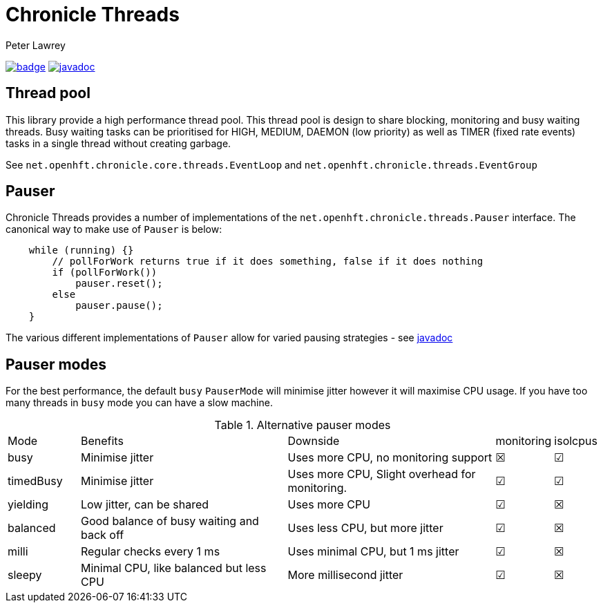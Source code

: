 = Chronicle Threads
Peter Lawrey

[#image-maven]
[caption="",link=https://maven-badges.herokuapp.com/maven-central/net.openhft/chronicle-threads]
image:https://maven-badges.herokuapp.com/maven-central/net.openhft/chronicle-threads/badge.svg[link="https://search.maven.org/artifact/net.openhft/chronicle-threads/2.20.104/jar"]
image:https://javadoc.io/badge2/net.openhft/chronicle-threads/javadoc.svg[link="https://www.javadoc.io/doc/net.openhft/chronicle-threads/latest/index.html"]

== Thread pool

This library provide a high performance thread pool.
This thread pool is design to share blocking, monitoring and busy waiting threads.
Busy waiting tasks can be prioritised for HIGH, MEDIUM, DAEMON (low priority) as well as TIMER (fixed rate events) tasks in a single thread without creating garbage.

See `net.openhft.chronicle.core.threads.EventLoop` and `net.openhft.chronicle.threads.EventGroup`

== Pauser

Chronicle Threads provides a number of implementations of the `net.openhft.chronicle.threads.Pauser` interface.
The canonical way to make use of `Pauser` is below:

[source,java]
----
    while (running) {}
        // pollForWork returns true if it does something, false if it does nothing
        if (pollForWork())
            pauser.reset();
        else
            pauser.pause();
    }
----

The various different implementations of `Pauser` allow for varied pausing strategies - see
http://openhft.github.io/Chronicle-Threads/apidocs/index.html[javadoc]

== Pauser modes

For the best performance, the default `busy` `PauserMode` will minimise jitter however it will maximise CPU usage.
If you have too many threads in `busy` mode you can have a slow machine.

.Alternative pauser modes
[cols="2,6,6,1,1"]
|===
| Mode | Benefits | Downside | monitoring | isolcpus
| busy | Minimise jitter | Uses more CPU, no monitoring support | &#9746; | &#9745;
| timedBusy | Minimise jitter | Uses more CPU, Slight overhead for monitoring. | &#9745; | &#9745;
| yielding | Low jitter, can be shared | Uses more CPU | &#9745; | &#9746;
| balanced | Good balance of busy waiting and back off | Uses less CPU, but more jitter | &#9745; | &#9746;
| milli | Regular checks every 1 ms | Uses minimal CPU, but 1 ms jitter | &#9745; | &#9746;
| sleepy | Minimal CPU, like balanced but less CPU | More millisecond jitter | &#9745; | &#9746;
|===
